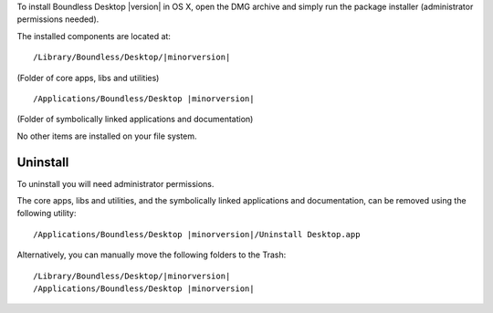 To install Boundless Desktop |version| in OS X, open the DMG archive and simply
run the package installer (administrator permissions needed).

The installed components are located at:

.. parsed-literal::

   /Library/Boundless/Desktop/\ |minorversion|
   
(Folder of core apps, libs and utilities)
   
.. parsed-literal::

  /Applications/Boundless/Desktop\  |minorversion|
  
(Folder of symbolically linked applications and documentation)

No other items are installed on your file system.

Uninstall
---------

To uninstall you will need administrator permissions.

The core apps, libs and utilities, and the symbolically linked applications and
documentation, can be removed using the following utility:

.. parsed-literal::

   /Applications/Boundless/Desktop\  |minorversion|\ /Uninstall Desktop.app


Alternatively, you can manually move the following folders to the Trash:

.. parsed-literal::

   /Library/Boundless/Desktop/\ |minorversion|
   /Applications/Boundless/Desktop\  |minorversion|

